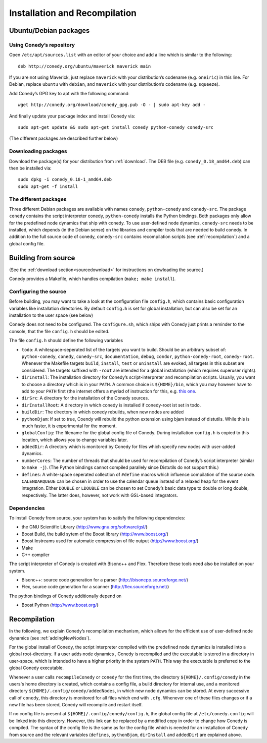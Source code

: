 Installation and Recompilation
==============================

Ubuntu/Debian packages
++++++++++++++++++++++

Using Conedy’s repository
-------------------------

Open ``/etc/apt/sources.list`` with an editor of your choice and add a line which is similar to the following::

	deb http://conedy.org/ubuntu/maverick maverick main

If you are not using Maverick, just replace ``maverick`` with your distribution’s codename (e.g. ``oneiric``) in this line. For Debian, replace ``ubuntu`` with ``debian``, and ``maverick`` with your distribution’s codename (e.g. ``squeeze``).


Add Conedy’s GPG key to apt with the following command::

	wget http://conedy.org/download/conedy_gpg.pub -O - | sudo apt-key add -

And finally update your package index and install Conedy via::

	sudo apt-get update && sudo apt-get install conedy python-conedy conedy-src

(The different packages are described further below)


Downloading packages
--------------------

Download the package(s) for your distribution from :ref:`download`. The DEB file (e.g. ``conedy_0.18_amd64.deb``) can then be installed via::

	sudo dpkg -i conedy_0.18-1_amd64.deb
	sudo apt-get -f install

The different packages
----------------------

Three different Debian packages are available with names ``conedy``, ``python-conedy`` and ``conedy-src``. The package ``conedy`` contains the script interpreter conedy, ``python-conedy`` installs the Python bindings. Both packages only allow for the predefined node dynamics that ship with conedy. To use user-defined node dynamics, ``conedy-src`` needs to be installed, which depends (in the Debian sense) on the libraries and compiler tools that are needed to build conedy. In addition to the full source code of conedy, ``conedy-src`` contains recompilation scripts (see :ref:`recompilation`) and a global config file.

.. _building:

Building from source
++++++++++++++++++++

(See the :ref:`download section<sourcedownload>` for instructions on dowloading the source.)

Conedy provides a Makefile, which handles compilation (``make; make install``).

Configuring the source
----------------------

Before building, you may want to take a look at the configuration file ``config.h``, which contains basic configuration variables like installation directories.
By default ``config.h`` is set for global installation, but can also be set for an installation to the user space (see below)

Conedy does not need to be configured.
The ``configure.sh``, which ships with Conedy just prints a reminder to the console, that the file ``config.h`` should be edited.

The file ``config.h`` should define the following variables

- ``todo``: A whitespace-seperated list of the targets you want to build. Should be an arbitrary subset of: ``python-conedy``, ``conedy``, ``conedy-src``, ``documentation``, ``debug``, ``condor``, ``python-conedy-root``, ``conedy-root``. Whenever the Makefile targets ``build``,  ``install``, ``test`` or ``uninstall`` are evoked, all targets in this subset are considered. The targets suffixed with ``-root`` are intended for a global installation (which requires superuser rights).

- ``dirInstall``: The installation directory for Conedy’s script-interpreter and recompilation scripts. Usually, you want to choose a directory which is in your ``PATH``. A common choice is ``${HOME}/bin``, which you may however have to add to your ``PATH`` first (the internet offers a myriad of instruction for this, e.g. `this one`_.

- ``dirSrc``: A directory for the installation of the Conedy sources.

- ``dirInstallRoot``: A directory in which conedy is installed if conedy-root ist set in todo.

- ``buildDir``: The directory in which conedy rebuilds, when new nodes are added

- ``pythonBjam``: If set to true, Coendy will rebuild the python extension using bjam instead of distutils. While this is much faster, it is experimental for the moment.

- ``globalConfig``: The filename for the global config file of Conedy. During installation ``config.h`` is copied to this location, which allows you to change variables later.

- ``addedDir``: A directory which is monitored by Conedy for files which specify new nodes with user-added dynamics.

- ``numberCores``: The number of threads that should be used for recompilation of Conedy’s script interpreter (similar to ``make -j``). (The Python bindings cannot compiled parallely since Distutils do not support this.)

- ``defines``: A white-space seperated collection of ``#define`` macros which influence compilation of the source code. ``CALENDARQUEUE`` can be chosen in order to use the calendar queue instead of a relaxed heap for the event integration. Either ``DOUBLE`` or ``LDOUBLE`` can be chosen to set Conedy’s basic data type to double or long double, respectively. The latter does, however, not work with GSL-based integrators.


.. _this one: http://askubuntu.com/questions/60218/how-to-add-a-directory-to-my-path



Dependencies
------------

To install Conedy from source, your system has to satisfy the following dependencies:

- the GNU Scientific Library (http://www.gnu.org/software/gsl/)
- Boost Build, the build sytem of the Boost library (http://www.boost.org/)
- Boost Iostreams used for automatic compression of file output (http://www.boost.org/)
- Make
- C++ compiler

The script interpreter of Conedy is created with Bisonc++ and Flex. Therefore these tools need also be installed on your system.

- Bisonc++: source code generation for a parser (http://bisoncpp.sourceforge.net/)
- Flex, source code generation for a scanner (http://flex.sourceforge.net/)

The python bindings of Conedy additionally depend on

- Boost Python (http://www.boost.org/)



.. _recompilation:

Recompilation
+++++++++++++

In the following, we explain Conedy’s recompilation mechanism, which allows for the efficient use of user-defined node dynamics (see :ref:`addingNewNodes`).

For the global install of Conedy, the script interpreter compiled with the predefined node dynamics is installed into a global root-directory.
If a user adds node dynamics , Conedy is recompiled and the executable is stored in a directory in user-space, which is intended to have a higher priority in the system ``PATH``.
This way the executable is preferred to the global Conedy executable.

Whenever a user calls ``recompileConedy`` or ``conedy`` for the first time, the directory ``${HOME}/.config/conedy`` in the users's home directory is created, which contains a config file, a build directory for internal use, and a monitored directory ``${HOME}/.config/conedy/addedNodes``, in which new node dynamics can be stored.
At every successive call of ``conedy``, this directory is monitored for all files which end with ``.cfg``.
Whenever one of these files changes or if a new file has been stored, Conedy will recompile and restart itself.

If no config file is present at ``${HOME}/.config/conedy/config.h``, the global config file at ``/etc/conedy.config`` will be linked into this directory.
However, this link can be replaced by a modified copy in order to change how Conedy is compiled.
The syntax of the config file is the same as for the config file which is needed for an installation of Conedy from source and the  relevant variables (``defines``, ``pythonBjam``, ``dirInstall`` and ``addedDir``) are explained above.


